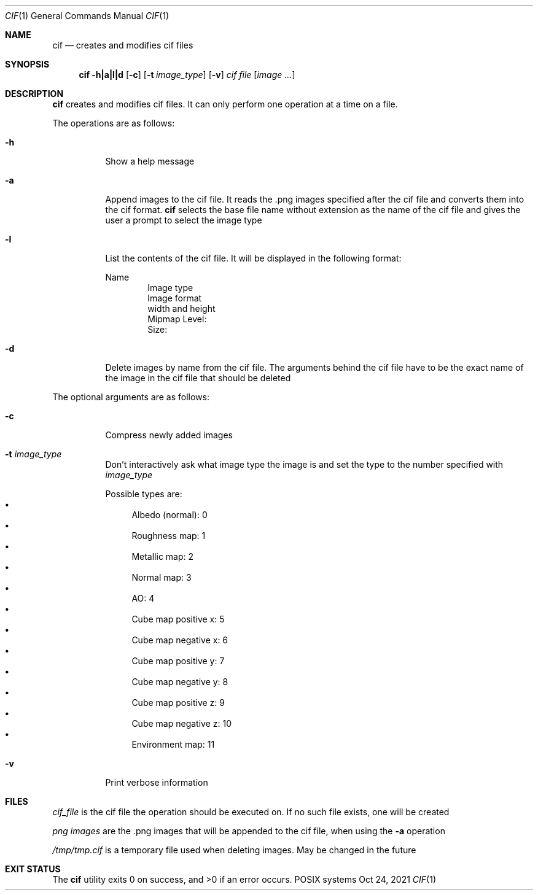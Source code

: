.Dd Oct 24, 2021
.Dt CIF 1
.Os POSIX systems
.Sh NAME
.Nm cif
.Nd creates and modifies cif files
.Sh SYNOPSIS
.Nm cif
.Fl h|a|l|d
.Op Fl c
.Op Fl t Ar image_type
.Op Fl v
.Ar cif file
.Op Ar image ...
.Sh DESCRIPTION
.Nm
creates and modifies cif files. It can only perform one operation at a time on a
file. 

The operations are as follows:
.Bl -tag -width Ds
.It Fl h
Show a help message
.It Fl a
Append images to the cif file. It reads the .png images specified after the cif
file and converts them into the cif format.
.Nm
selects the base file name without extension as the name of the cif file and
gives the user a prompt to select the image type
.It Fl l
List the contents of the cif file. It will be displayed in the following format:

Name
.D1 Image type
.D1 Image format
.D1 width and height
.D1 Mipmap Level:
.D1 Size:
.It Fl d
Delete images by name from the cif file. The arguments behind the cif file have
to be the exact name of the image in the cif file that should be deleted
.El

The optional arguments are as follows:
.Bl -tag -width Ds
.It Fl c
Compress newly added images
.It Fl t Ar image_type
Don't interactively ask what image type the image is and set the type to the number specified with
.Ar image_type
 
Possible types are:
.Bl -bullet -compact
.It
Albedo (normal): 0
.It
Roughness map: 1
.It
Metallic map: 2
.It
Normal map: 3
.It
AO: 4
.It
Cube map positive x: 5
.It
Cube map negative x: 6
.It
Cube map positive y: 7
.It
Cube map negative y: 8
.It
Cube map positive z: 9
.It
Cube map negative z: 10
.It
Environment map: 11
.El
.It Fl v
Print verbose information
.El
.Sh FILES
.Pa cif_file
is the cif file the operation should be executed on. If no such file exists, one
will be created

.Pa png images
are the .png images that will be appended to the cif file, when using the
.Fl a
operation

.Pa /tmp/tmp.cif
is a temporary file used when deleting images. May be changed in the future
.Sh EXIT STATUS
.Ex -std
